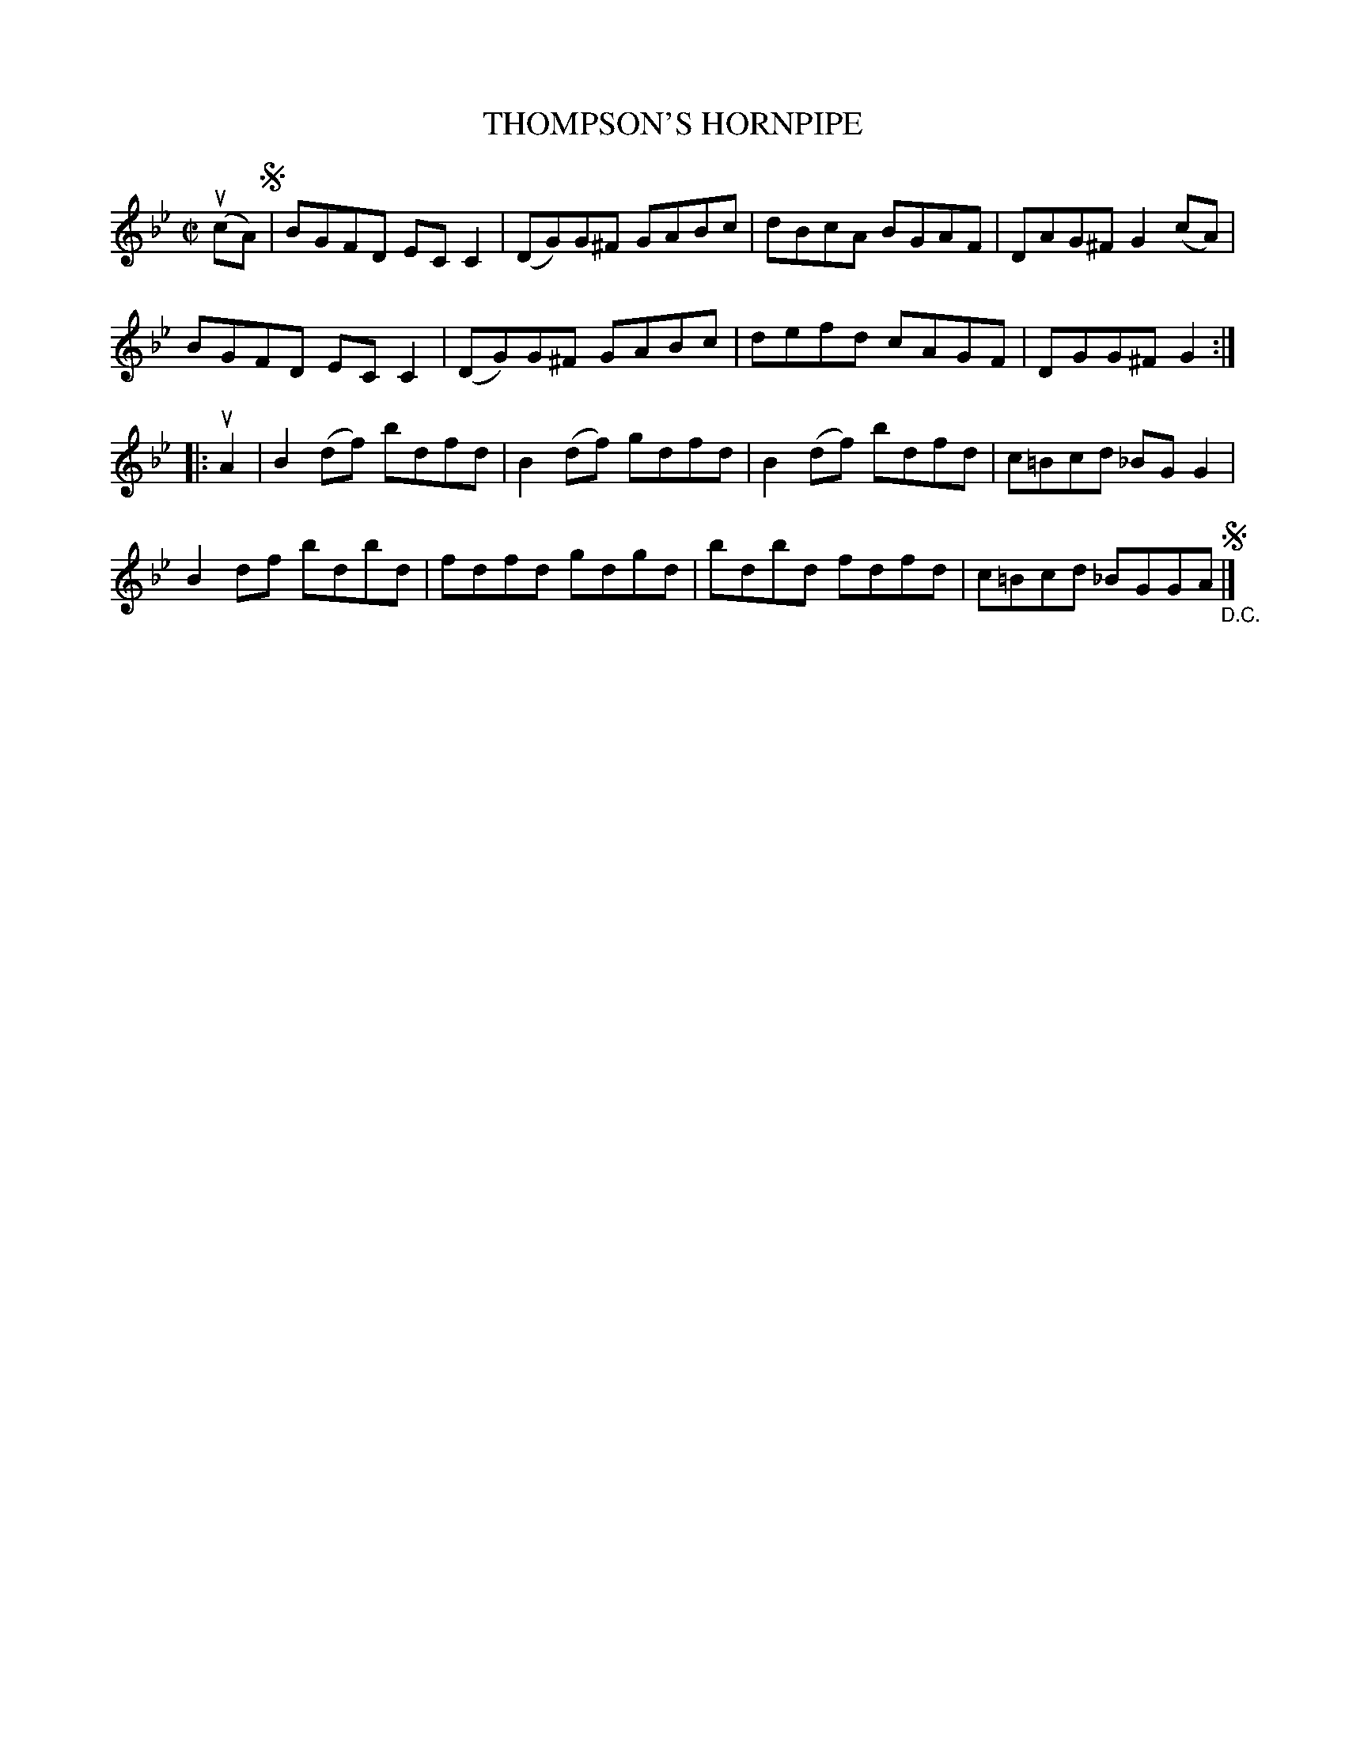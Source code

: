 X: 32032
T: THOMPSON'S HORNPIPE
R: hornpipe, reel
B: K\"ohler's Violin Repository, v.3, 1885 p.203 #2
F: http://www.archive.org/details/klersviolinrepos03rugg
Z: 2012 John Chambers <jc:trillian.mit.edu>
M: C|
L: 1/8
K: Gm
(ucA) !segno!|\
BGFD ECC2 | (DG)G^F GABc | dBcA BGAF | DAG^F G2(cA) |
BGFD ECC2 | (DG)G^F GABc | defd cAGF | DGG^F G2 :|
|: uA2 |\
B2(df) bdfd | B2(df) gdfd | B2(df) bdfd | c=Bcd _BGG2 |
B2df bdbd | fdfd gdgd | bdbd fdfd | c=Bcd _BGGA !segno!"_D.C."|]
